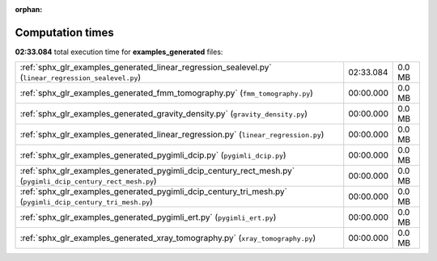 
:orphan:

.. _sphx_glr_examples_generated_sg_execution_times:

Computation times
=================
**02:33.084** total execution time for **examples_generated** files:

+--------------------------------------------------------------------------------------------------------------+-----------+--------+
| :ref:`sphx_glr_examples_generated_linear_regression_sealevel.py` (``linear_regression_sealevel.py``)         | 02:33.084 | 0.0 MB |
+--------------------------------------------------------------------------------------------------------------+-----------+--------+
| :ref:`sphx_glr_examples_generated_fmm_tomography.py` (``fmm_tomography.py``)                                 | 00:00.000 | 0.0 MB |
+--------------------------------------------------------------------------------------------------------------+-----------+--------+
| :ref:`sphx_glr_examples_generated_gravity_density.py` (``gravity_density.py``)                               | 00:00.000 | 0.0 MB |
+--------------------------------------------------------------------------------------------------------------+-----------+--------+
| :ref:`sphx_glr_examples_generated_linear_regression.py` (``linear_regression.py``)                           | 00:00.000 | 0.0 MB |
+--------------------------------------------------------------------------------------------------------------+-----------+--------+
| :ref:`sphx_glr_examples_generated_pygimli_dcip.py` (``pygimli_dcip.py``)                                     | 00:00.000 | 0.0 MB |
+--------------------------------------------------------------------------------------------------------------+-----------+--------+
| :ref:`sphx_glr_examples_generated_pygimli_dcip_century_rect_mesh.py` (``pygimli_dcip_century_rect_mesh.py``) | 00:00.000 | 0.0 MB |
+--------------------------------------------------------------------------------------------------------------+-----------+--------+
| :ref:`sphx_glr_examples_generated_pygimli_dcip_century_tri_mesh.py` (``pygimli_dcip_century_tri_mesh.py``)   | 00:00.000 | 0.0 MB |
+--------------------------------------------------------------------------------------------------------------+-----------+--------+
| :ref:`sphx_glr_examples_generated_pygimli_ert.py` (``pygimli_ert.py``)                                       | 00:00.000 | 0.0 MB |
+--------------------------------------------------------------------------------------------------------------+-----------+--------+
| :ref:`sphx_glr_examples_generated_xray_tomography.py` (``xray_tomography.py``)                               | 00:00.000 | 0.0 MB |
+--------------------------------------------------------------------------------------------------------------+-----------+--------+
